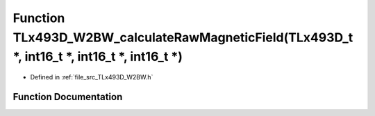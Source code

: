 .. _exhale_function__t_lx493_d___w2_b_w_8h_1a4d1feeb1b6b2f0b8e5c4bb9fd3b4c7b9:

Function TLx493D_W2BW_calculateRawMagneticField(TLx493D_t \*, int16_t \*, int16_t \*, int16_t \*)
=================================================================================================

- Defined in :ref:`file_src_TLx493D_W2BW.h`


Function Documentation
----------------------


.. doxygenfunction:: TLx493D_W2BW_calculateRawMagneticField(TLx493D_t *, int16_t *, int16_t *, int16_t *)
   :project: XENSIV 3D Magnetic Sensors Arduino Library